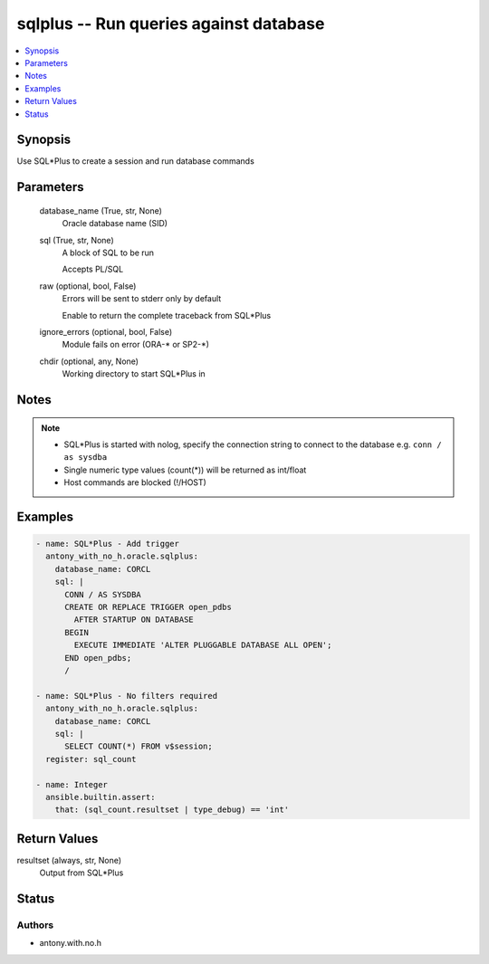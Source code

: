 .. _sqlplus_module:


sqlplus -- Run queries against database
=======================================

.. contents::
   :local:
   :depth: 1


Synopsis
--------

Use SQL*Plus to create a session and run database commands






Parameters
----------

  database_name (True, str, None)
    Oracle database name (SID)


  sql (True, str, None)
    A block of SQL to be run

    Accepts PL/SQL


  raw (optional, bool, False)
    Errors will be sent to stderr only by default

    Enable to return the complete traceback from SQL*Plus


  ignore_errors (optional, bool, False)
    Module fails on error (ORA-* or SP2-*)


  chdir (optional, any, None)
    Working directory to start SQL*Plus in





Notes
-----

.. note::
   - SQL*Plus is started with nolog, specify the connection string to connect to the database e.g. ``conn / as sysdba``
   - Single numeric type values (count(*)) will be returned as int/float
   - Host commands are blocked (!/HOST)




Examples
--------

.. code-block:: yaml+jinja

    
    - name: SQL*Plus - Add trigger
      antony_with_no_h.oracle.sqlplus:
        database_name: CORCL
        sql: |
          CONN / AS SYSDBA
          CREATE OR REPLACE TRIGGER open_pdbs
            AFTER STARTUP ON DATABASE
          BEGIN
            EXECUTE IMMEDIATE 'ALTER PLUGGABLE DATABASE ALL OPEN';
          END open_pdbs;
          /

    - name: SQL*Plus - No filters required
      antony_with_no_h.oracle.sqlplus:
        database_name: CORCL
        sql: |
          SELECT COUNT(*) FROM v$session;
      register: sql_count
      
    - name: Integer
      ansible.builtin.assert:
        that: (sql_count.resultset | type_debug) == 'int'



Return Values
-------------

resultset (always, str, None)
  Output from SQL*Plus





Status
------





Authors
~~~~~~~

- antony.with.no.h

